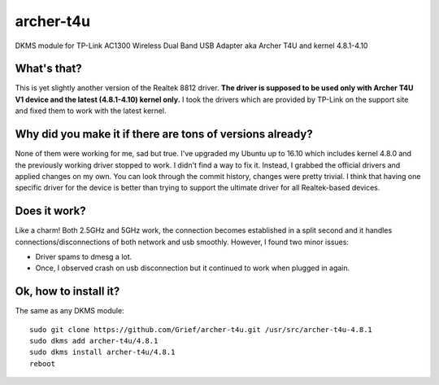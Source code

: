 archer-t4u
==========
DKMS module for TP-Link AC1300 Wireless Dual Band USB Adapter aka Archer T4U and kernel 4.8.1-4.10

What's that?
------------
This is yet slightly another version of the Realtek 8812 driver. 
**The driver is supposed to be used only with Archer T4U V1 device and the latest (4.8.1-4.10) kernel only.**
I took the drivers which are provided by TP-Link on the support site and fixed them to work with the latest kernel.

Why did you make it if there are tons of versions already?
----------------------------------------------------------
None of them were working for me, sad but true.
I've upgraded my Ubuntu up to 16.10 which includes kernel 4.8.0 and the previously working driver stopped to work.
I didn't find a way to fix it.
Instead, I grabbed the official drivers and applied changes on my own.
You can look through the commit history, changes were pretty trivial.
I think that having one specific driver for the device is better than trying to support the ultimate driver for all Realtek-based devices.

Does it work?
-------------
Like a charm! Both 2.5GHz and 5GHz work, the connection becomes established in a split second and it handles connections/disconnections of both network and usb smoothly.
However, I found two minor issues:

* Driver spams to dmesg a lot.
* Once, I observed crash on usb disconnection but it continued to work when plugged in again.

Ok, how to install it?
------------------
The same as any DKMS module:
::
  sudo git clone https://github.com/Grief/archer-t4u.git /usr/src/archer-t4u-4.8.1
  sudo dkms add archer-t4u/4.8.1
  sudo dkms install archer-t4u/4.8.1
  reboot
